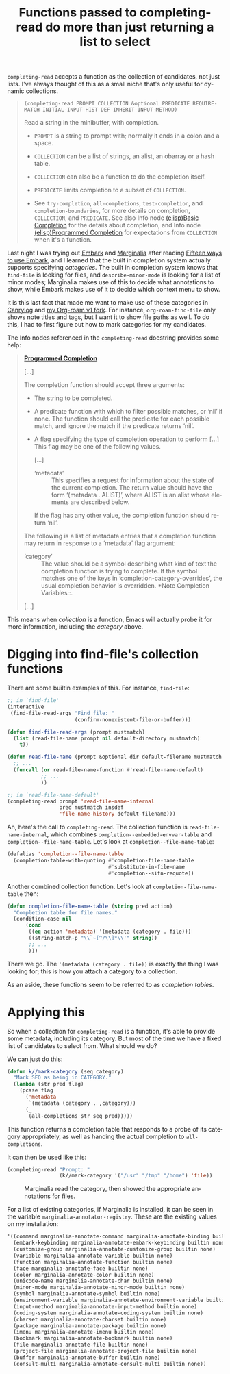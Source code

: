 #+title: Functions passed to completing-read do more than just returning a list to select
#+created: 2021-10-08T05:36:31+0900
#+tags[]: emacs-lisp
#+language: en

=completing-read= accepts a function as the collection of candidates, not just lists. I've always thought of this as a small niche that's only useful for dynamic collections.

#+begin_quote
=(completing-read PROMPT COLLECTION &optional PREDICATE REQUIRE-MATCH INITIAL-INPUT HIST DEF INHERIT-INPUT-METHOD)=

Read a string in the minibuffer, with completion.

- =PROMPT= is a string to prompt with; normally it ends in a colon and a space.

- =COLLECTION= can be a list of strings, an alist, an obarray or a hash table.

- =COLLECTION= can also be a function to do the completion itself.

- =PREDICATE= limits completion to a subset of =COLLECTION=.

- See ~try-completion~, ~all-completions~, ~test-completion~, and ~completion-boundaries~, for more details on completion, =COLLECTION=, and =PREDICATE=.  See also Info node [[https://www.gnu.org/software/emacs/manual/html_node/elisp/Basic-Completion.html][(elisp)Basic Completion]] for the details about completion, and Info node [[https://www.gnu.org/software/emacs/manual/html_node/elisp/Programmed-Completion.html][(elisp)Programmed Completion]] for expectations from =COLLECTION= when it's a function.
#+end_quote

Last night I was trying out [[https://github.com/minad/embark][Embark]] and [[https://github.com/minad/marginalia][Marginalia]] after reading [[https://karthinks.com/software/fifteen-ways-to-use-embark/][Fifteen ways to use Embark]], and I learned that the built in completion system actually supports specifying /categories/. The built in completion system knows that =find-file= is looking for files, and =describe-minor-mode= is looking for a list of minor modes; Marginalia makes use of this to decide what annotations to show, while Embark makes use of it to decide which context menu to show.

It is this last fact that made me want to make use of these categories in [[/projects/canrylog.org][Canrylog]] and [[https://github.com/kisaragi-hiu/org-roam/][my Org-roam v1 fork]]. For instance, =org-roam-find-file= only shows note titles and tags, but I want it to show file paths as well. To do this, I had to first figure out how to mark categories for my candidates.

The Info nodes referenced in the =completing-read= docstring provides some help:

#+begin_quote
*[[https://www.gnu.org/software/emacs/manual/html_node/elisp/Programmed-Completion.html][Programmed Completion]]*

[…]

The completion function should accept three arguments:

- The string to be completed.
- A predicate function with which to filter possible matches, or
  ‘nil’ if none.  The function should call the predicate for each
  possible match, and ignore the match if the predicate returns
  ‘nil’.
- A flag specifying the type of completion operation to perform […]
  This flag may be one of the following values.

  […]

  - ‘metadata’ ::
       This specifies a request for information about the state of
       the current completion.  The return value should have the form
       ‘(metadata . ALIST)’, where ALIST is an alist whose elements
       are described below.

  If the flag has any other value, the completion function should
  return ‘nil’.

The following is a list of metadata entries that a completion
function may return in response to a ‘metadata’ flag argument:

- ‘category’ ::
     The value should be a symbol describing what kind of text the
     completion function is trying to complete.  If the symbol matches
     one of the keys in ‘completion-category-overrides’, the usual
     completion behavior is overridden.  *Note Completion Variables::.

[…]
#+end_quote

This means when /collection/ is a function, Emacs will actually probe it for more information, including the /category/ above.

* Digging into find-file's collection functions

There are some builtin examples of this. For instance, =find-file=:

#+begin_src emacs-lisp
;; in `find-file'
(interactive
 (find-file-read-args "Find file: "
                      (confirm-nonexistent-file-or-buffer)))
#+end_src

#+begin_src emacs-lisp
(defun find-file-read-args (prompt mustmatch)
  (list (read-file-name prompt nil default-directory mustmatch)
	t))
#+end_src

#+begin_src emacs-lisp
(defun read-file-name (prompt &optional dir default-filename mustmatch initial predicate)
  ;; ...
  (funcall (or read-file-name-function #'read-file-name-default)
           ;; ...
           ))
#+end_src

#+begin_src emacs-lisp
;; in `read-file-name-default'
(completing-read prompt 'read-file-name-internal
                 pred mustmatch insdef
                 'file-name-history default-filename)))
#+end_src

Ah, here's the call to =completing-read=. The collection function is =read-file-name-internal=, which combines =completion--embedded-envvar-table= and =completion--file-name-table=. Let's look at =completion--file-name-table=:

#+begin_src emacs-lisp
(defalias 'completion--file-name-table
  (completion-table-with-quoting #'completion-file-name-table
                                 #'substitute-in-file-name
                                 #'completion--sifn-requote))
#+end_src

Another combined collection function. Let's look at =completion-file-name-table= then:

#+begin_src emacs-lisp
(defun completion-file-name-table (string pred action)
  "Completion table for file names."
  (condition-case nil
      (cond
       ((eq action 'metadata) '(metadata (category . file)))
       ((string-match-p "\\`~[^/\\]*\\'" string))
       ;; ...
       )))
#+end_src

There we go. The ='(metadata (category . file))= is exactly the thing I was looking for; this is how you attach a category to a collection.

As an aside, these functions seem to be referred to as /completion tables/.
* Applying this

So when a collection for =completing-read= is a function, it's able to provide some metadata, including its category. But most of the time we have a fixed list of candidates to select from. What should we do?

We can just do this:

#+begin_src emacs-lisp :lexical t
(defun k//mark-category (seq category)
  "Mark SEQ as being in CATEGORY."
  (lambda (str pred flag)
    (pcase flag
      ('metadata
       `(metadata (category . ,category)))
      (_
       (all-completions str seq pred)))))
#+end_src

This function returns a completion table that responds to a probe of its category appropriately, as well as handing the actual completion to =all-completions=.

It can then be used like this:

#+begin_src emacs-lisp
(completing-read "Prompt: "
                 (k//mark-category '("/usr" "/tmp" "/home") 'file))
#+end_src

#+caption: Marginalia read the category, then showed the appropriate annotations for files.
[[/20211008T062042+0900.png]]

For a list of existing categories, if Marginalia is installed, it can be seen in the variable =marginalia-annotator-registry=. These are the existing values on my installation:

# Hugo highlights better when we tell it it's Scheme. Emacs Lisp would highlight =function= differently.
#+begin_src scheme
'((command marginalia-annotate-command marginalia-annotate-binding builtin none)
  (embark-keybinding marginalia-annotate-embark-keybinding builtin none)
  (customize-group marginalia-annotate-customize-group builtin none)
  (variable marginalia-annotate-variable builtin none)
  (function marginalia-annotate-function builtin none)
  (face marginalia-annotate-face builtin none)
  (color marginalia-annotate-color builtin none)
  (unicode-name marginalia-annotate-char builtin none)
  (minor-mode marginalia-annotate-minor-mode builtin none)
  (symbol marginalia-annotate-symbol builtin none)
  (environment-variable marginalia-annotate-environment-variable builtin none)
  (input-method marginalia-annotate-input-method builtin none)
  (coding-system marginalia-annotate-coding-system builtin none)
  (charset marginalia-annotate-charset builtin none)
  (package marginalia-annotate-package builtin none)
  (imenu marginalia-annotate-imenu builtin none)
  (bookmark marginalia-annotate-bookmark builtin none)
  (file marginalia-annotate-file builtin none)
  (project-file marginalia-annotate-project-file builtin none)
  (buffer marginalia-annotate-buffer builtin none)
  (consult-multi marginalia-annotate-consult-multi builtin none))
#+end_src
